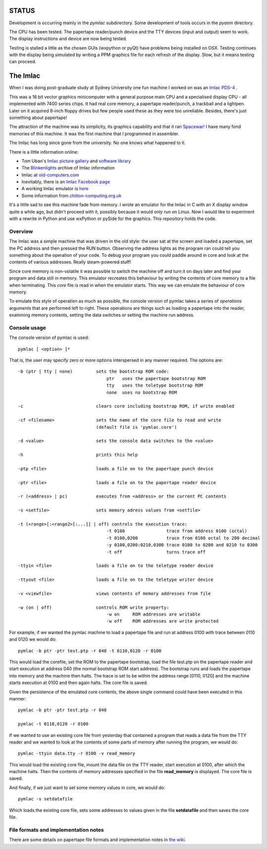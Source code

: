 STATUS
======

Development is occurring mainly in the *pymlac* subdirectory.  Some development
of tools occurs in the *pyasm* directory.

The CPU has been tested.  The papertape reader/punch device and the TTY devices
(input and output) seem to work.  The display instructions and device are now
being tested.

Testing is stalled a little as the chosen GUIs (wxpython or pyQt) have problems
being installed on OSX.  Testing continues with the display being simulated by
writing a PPM graphics file for each refresh of the display.  Slow, but it
means testing can proceed.

The Imlac
=========

When I was doing post-graduate study at Sydney University one fun machine I
worked on was an `Imlac PDS-4 <http://en.wikipedia.org/wiki/Imlac_PDS-1>`_ .

This was a 16 bit vector graphics minicomputer with a general purpose main CPU
and a specialised display CPU - all implemented with 7400 series chips.  It had
real core memory, a papertape reader/punch, a trackball and a lightpen.  Later
on it acquired 8-inch floppy drives but few people used these as they were too
unreliable.  Besides, there's just something about papertape!

The attraction of the machine was its simplicity, its graphics capability and
that it ran `Spacewar! <http://en.wikipedia.org/wiki/Spacewar!>`_  I have many
fond memories of this machine.  It was the first machine that I programmed in
assembler.

The Imlac has long since gone from the university.
No one knows what happened to it.

There is a little information online:

* Tom Uban's `Imlac picture gallery <http://www.ubanproductions.com/imlac.html>`_ and `software library <http://www.ubanproductions.com/imlac_sw.html>`_
* The `Blinkenlights <http://www.blinkenlights.com/classiccmp/imlac/>`_ archive of Imlac information
* Imlac at `old-computers.com <http://www.old-computers.com/museum/computer.asp?st=1&c=1295>`_
* Inevitably, there is an `Imlac Facebook page <http://www.facebook.com/pages/Imlac-PDS-1/124593560918139>`_
* A working Imlac emulator is `here <http://rottedbits.blogspot.com/2013/05/an-introduction-to-imlac-pds-1.html>`_
* Some information from `chilton-computing.org.uk <http://www.chilton-computing.org.uk/acd/icf/terminals/p008.htm>`_

It's a little sad to see this machine fade from memory.  I wrote an emulator for
the Imlac in C with an X display window quite a while ago, but didn't proceed
with it, possibly because it would only run on Linux.  Now I would like to
experiment with a rewrite in Python and use wxPython or pySide for the graphics.
This repository holds the code.

Overview
--------

The Imlac was a simple machine that was driven in the old style: the user sat at
the screen and loaded a papertape, set the PC address and then pressed the RUN
button.  Observing the address lights as the program ran could tell you
something about the operation of your code.  To debug your program you could
paddle around in core and look at the contents of various addresses.  Really
steam-powered stuff!

Since core memory is non-volatile it was possible to switch the machine off and
turn it on days later and find your program and data still in memory.  This
emulator recreates this behaviour by writing the contents of core memory to a
file when terminating.  This *core* file is read in when the emulator starts.
This way we can emulate the behaviour of core memory.

To emulate this style of operation as much as possible, the console version of
pymlac takes a series of *operations* arguments that are performed left to
right.  These operations are things such as loading a papertape into the reader,
examining memory contents, setting the data switches or setting the machine run
address.

Console usage
-------------

The console version of pymlac is used:

::

    pymlac [ <option> ]*


That is, the user may specify zero or more options interspersed in any manner
required.  The options are:

::

    -b (ptr | tty | none)         sets the bootstrap ROM code:
                                      ptr   uses the papertape bootstrap ROM
                                      tty   uses the teletype bootstrap ROM
                                      none  uses no bootstrap ROM
    
    -c                            clears core including bootstrap ROM, if write enabled
    
    -cf <filename>                sets the name of the core file to read and write
                                  (default file is 'pymlac.core')
    
    -d <value>                    sets the console data switches to the <value>
    
    -h                            prints this help
    
    -ptp <file>                   loads a file on to the papertape punch device
    
    -ptr <file>                   loads a file on to the papertape reader device
    
    -r (<address> | pc)           executes from <address> or the current PC contents
    
    -s <setfile>                  sets memory adress values from <setfile>
    
    -t (<range>[:<range2>[:...]] | off) controls the execution trace:
                                      -t 0100                trace from address 0100 (octal)
                                      -t 0100,0200           trace from 0100 octal to 200 decimal
                                      -y 0100,0200:0210,0300 trace 0100 to 0200 and 0210 to 0300
                                      -t off                 turns trace off
    
    -ttyin <file>                 loads a file on to the teletype reader device
    
    -ttyout <file>                loads a file on to the teletype writer device
    
    -v <viewfile>                 views contents of memory addresses from file
    
    -w (on | off)                 controls ROM write property:
                                      -w on     ROM addresses are writable
                                      -w off    ROM addresses are write protected

For example, if we wanted the pymlac machine to load a papertape file and run at
address 0100 with trace between 0110 and 0120 we would do:

::

    pymlac -b ptr -ptr test.ptp -r 040 -t 0110,0120 -r 0100

This would load the corefile, set the ROM to the papertape bootstrap, load the
file test.ptp on the papertape reader and start execution at address 040 (the
normal bootstrap ROM start address).  The bootstrap runs and loads the papertape
into memory and the machine then halts.  The trace is set to be within the
address range [0110, 0120] and the machine starts execution at 0100 and then
again halts.  The core file is saved.

Given the persistence of the emulated core contents, the above single command
could have been executed in this manner:

::

    pymlac -b ptr -ptr test.ptp -r 040

    pymlac -t 0110,0120 -r 0100

If we wanted to use an existing core file from yesterday that contained a
program that reads a data file from the TTY reader and we wanted to look at the
contents of some parts of memory after running the program, we would do:

::

    pymlac -ttyin data.tty -r 0100 -v read_memory

This would load the existing core file, mount the data file on the TTY reader,
start execution at 0100, after which the machine halts.  Then the contents of
memory addresses specified in the file **read_memory** is displayed.  The core
file is saved.

And finally, if we just want to set some memory values in core, we would do:

::

    pymlac -s setdatafile

Which loads the existing core file, sets some addresses to values given in the
file **setdatafile** and then saves the core file.

File formats and implementation notes
-------------------------------------

There are some details on papertape file formats and implementation notes
in `the wiki <https://github.com/rzzzwilson/pymlac/wiki>`_.
